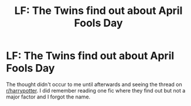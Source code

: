 #+TITLE: LF: The Twins find out about April Fools Day

* LF: The Twins find out about April Fools Day
:PROPERTIES:
:Score: 13
:DateUnix: 1522859977.0
:DateShort: 2018-Apr-04
:FlairText: Request
:END:
The thought didn't occur to me until afterwards and seeing the thread on [[/r/harrypotter][r/harrypotter]]. I did remember reading one fic where they find out but not a major factor and I forgot the name.


